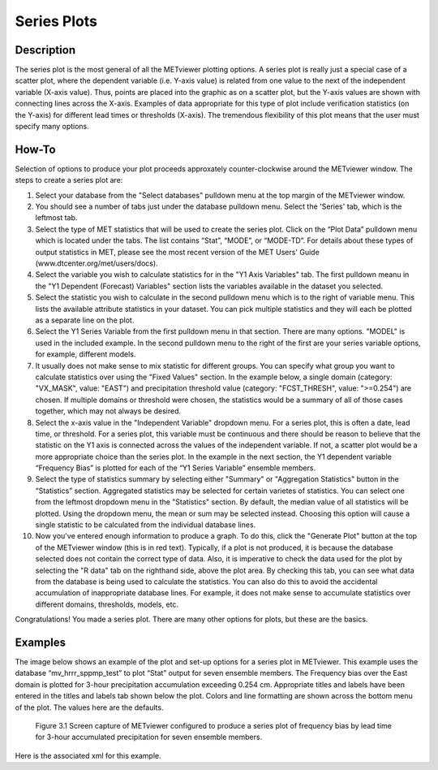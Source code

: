 Series Plots
=========================

Description
-----------

The series plot is the most general of all the METviewer plotting options. A series plot is really just a special case of a scatter plot, where the dependent variable (i.e. Y-axis value) is related from one value to the next of the independent variable (X-axis value). Thus, points are placed into the graphic as on a scatter plot, but the Y-axis values are shown with connecting lines across the X-axis. Examples of data appropriate for this type of plot include verification statistics (on the Y-axis) for different lead times or thresholds (X-axis). The tremendous flexibility of this plot means that the user must specify many options. 

How-To
-------

Selection of options to produce your plot proceeds approxately counter-clockwise around the METviewer window. The steps to create a series plot are:

1. Select your database from the "Select databases" pulldown menu at the top margin of the METviewer window. 
   
2. You should see a number of tabs just under the database pulldown menu. Select the 'Series' tab, which is the leftmost tab.

3. Select the type of MET statistics that will be used to create the series plot. Click on the “Plot Data” pulldown menu which is located under the tabs. The list contains “Stat”, “MODE”, or “MODE-TD”. For details about these types of output statistics in MET, please see the most recent version of the MET Users' Guide (www.dtcenter.org/met/users/docs).

4. Select the variable you wish to calculate statistics for in the "Y1 Axis Variables" tab. The first pulldown meanu in the  "Y1 Dependent (Forecast) Variables" section lists the variables available in the dataset you selected.

5. Select the statistic you wish to calculate in the second pulldown menu which is to the right of variable menu. This lists the available attribute statistics in your dataset. You can pick multiple statistics and they will each be plotted as a separate line on the plot. 

6. Select the Y1 Series Variable from the first pulldown menu in that section. There are many options. "MODEL" is used in the included example. In the second pulldown menu to the right of the first are your series variable options, for example, different models.

7. It usually does not make sense to mix statistic for different groups. You can specify what group you want to calculate statistics over using the "Fixed Values" section. In the example below, a single domain (category: "VX_MASK", value: "EAST") and precipitation threshold value (category: "FCST_THRESH", value: ">=0.254") are chosen. If multiple domains or threshold were chosen, the statistics would be a summary of all of those cases together, which may not always be desired. 

8. Select the x-axis value in the "Independent Variable" dropdown menu. For a series plot, this is often a date, lead time, or threshold. For a series plot, this variable must be continuous and there should be reason to believe that the statistic on the Y1 axis is connected across the values of the independent variable. If not, a scatter plot would be a more appropriate choice than the series plot. In the example in the next section, the Y1 dependent variable “Frequency Bias” is plotted for each of the “Y1 Series Variable” ensemble members. 

9. Select the type of statistics summary by selecting either "Summary" or "Aggregation Statistics" button in the “Statistics” section. Aggregated statistics may be selected for certain varietes of statistics. You can select one from the leftmost dropdown menu in the "Statistics" section. By default, the median value of all statistics will be plotted. Using the dropdown menu, the mean or sum may be selected instead. Choosing this option will cause a single statistic to be calculated from the individual database lines.

10. Now you've entered enough information to produce a graph. To do this, click the "Generate Plot" button at the top of the METviewer window (this is in red text). Typically, if a plot is not produced, it is because the database selected does not contain the correct type of data. Also, it is imperative to check the data used for the plot by selecting the "R data" tab on the righthand side, above the plot area. By checking this tab, you can see what data from the database is being used to calculate the statistics. You can also do this to avoid the accidental accumulation of inappropriate database lines. For example, it does not make sense to accumulate statistics over different domains, thresholds, models, etc. 

Congratulations! You made a series plot. There are many other options for plots, but these are the basics. 


Examples
--------

The image below shows an example of the plot and set-up options for a series plot in METviewer. This example uses the database “mv_hrrr_sppmp_test” to plot “Stat” output for seven ensemble members. The Frequency bias over the East domain is plotted for 3-hour precipitation accumulation exceeding 0.254 cm. Appropriate titles and labels have been entered in the titles and labels tab shown below the plot. Colors and line formatting are shown across the bottom menu of the plot. The values here are the defaults. 

.. figure:: SeriesPlot_MV_Capture.png

	    Figure 3.1 Screen capture of METviewer configured to produce a series plot of frequency bias by lead time for 3-hour accumulated precipitation for seven ensemble members.

Here is the associated xml for this example. 


	    

